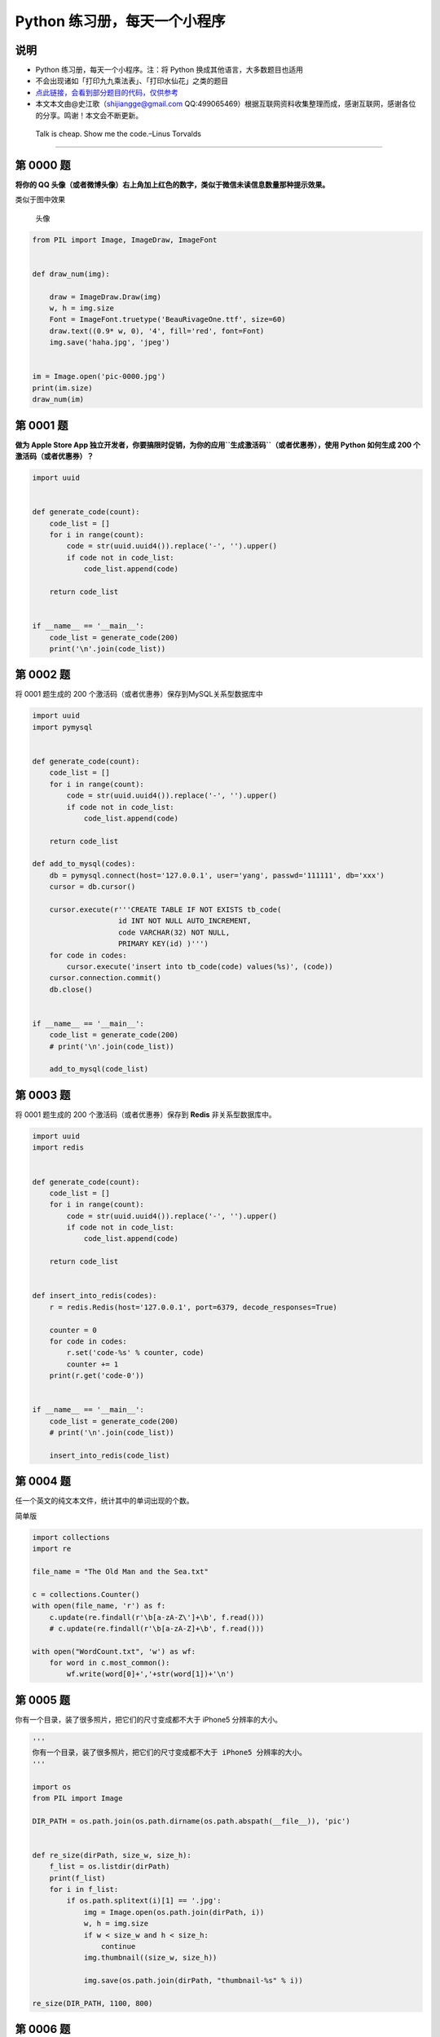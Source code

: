 Python 练习册，每天一个小程序
=============================

说明
----

-  Python 练习册，每天一个小程序。注：将 Python
   换成其他语言，大多数题目也适用
-  不会出现诸如「打印九九乘法表」、「打印水仙花」之类的题目
-  `点此链接，会看到部分题目的代码，仅供参考 <https://github.com/Show-Me-the-Code/python>`__
-  本文本文由@史江歌（shijiangge@gmail.com
   QQ:499065469）根据互联网资料收集整理而成，感谢互联网，感谢各位的分享。鸣谢！本文会不断更新。

..

    Talk is cheap. Show me the code.–Linus Torvalds

--------------

第 0000 题
----------

**将你的 QQ
头像（或者微博头像）右上角加上红色的数字，类似于微信未读信息数量那种提示效果。**

类似于图中效果

.. figure:: http://i.imgur.com/sg2dkuY.png?1
   :alt: 头像

   头像

.. code:: python

    from PIL import Image, ImageDraw, ImageFont


    def draw_num(img):

        draw = ImageDraw.Draw(img)
        w, h = img.size
        Font = ImageFont.truetype('BeauRivageOne.ttf', size=60)
        draw.text((0.9* w, 0), '4', fill='red', font=Font)
        img.save('haha.jpg', 'jpeg')


    im = Image.open('pic-0000.jpg')
    print(im.size)
    draw_num(im)

第 0001 题
----------

**做为 Apple Store App
独立开发者，你要搞限时促销，为你的应用\ ``生成激活码``\ （或者优惠券），使用
Python 如何生成 200 个激活码（或者优惠券）？**

.. code:: shell

    import uuid


    def generate_code(count):
        code_list = []
        for i in range(count):
            code = str(uuid.uuid4()).replace('-', '').upper()
            if code not in code_list:
                code_list.append(code)

        return code_list


    if __name__ == '__main__':
        code_list = generate_code(200)
        print('\n'.join(code_list))

第 0002 题
----------

将 0001 题生成的 200 个激活码（或者优惠券）保存到MySQL关系型数据库中

.. code:: python

    import uuid
    import pymysql


    def generate_code(count):
        code_list = []
        for i in range(count):
            code = str(uuid.uuid4()).replace('-', '').upper()
            if code not in code_list:
                code_list.append(code)

        return code_list

    def add_to_mysql(codes):
        db = pymysql.connect(host='127.0.0.1', user='yang', passwd='111111', db='xxx')
        cursor = db.cursor()

        cursor.execute(r'''CREATE TABLE IF NOT EXISTS tb_code(
                        id INT NOT NULL AUTO_INCREMENT,
                        code VARCHAR(32) NOT NULL,
                        PRIMARY KEY(id) )''')
        for code in codes:
            cursor.execute('insert into tb_code(code) values(%s)', (code))
        cursor.connection.commit()
        db.close()


    if __name__ == '__main__':
        code_list = generate_code(200)
        # print('\n'.join(code_list))

        add_to_mysql(code_list)

第 0003 题
----------

将 0001 题生成的 200 个激活码（或者优惠券）保存到 **Redis**
非关系型数据库中。

.. code:: python

    import uuid
    import redis


    def generate_code(count):
        code_list = []
        for i in range(count):
            code = str(uuid.uuid4()).replace('-', '').upper()
            if code not in code_list:
                code_list.append(code)

        return code_list


    def insert_into_redis(codes):
        r = redis.Redis(host='127.0.0.1', port=6379, decode_responses=True)

        counter = 0
        for code in codes:
            r.set('code-%s' % counter, code)
            counter += 1
        print(r.get('code-0'))


    if __name__ == '__main__':
        code_list = generate_code(200)
        # print('\n'.join(code_list))

        insert_into_redis(code_list)

第 0004 题
----------

任一个英文的纯文本文件，统计其中的单词出现的个数。

简单版

.. code:: python

    import collections
    import re

    file_name = "The Old Man and the Sea.txt"

    c = collections.Counter()
    with open(file_name, 'r') as f:
        c.update(re.findall(r'\b[a-zA-Z\']+\b', f.read()))
        # c.update(re.findall(r'\b[a-zA-Z]+\b', f.read()))

    with open("WordCount.txt", 'w') as wf:
        for word in c.most_common():
            wf.write(word[0]+','+str(word[1])+'\n')

第 0005 题
----------

你有一个目录，装了很多照片，把它们的尺寸变成都不大于 iPhone5
分辨率的大小。

.. code:: python

    '''
    你有一个目录，装了很多照片，把它们的尺寸变成都不大于 iPhone5 分辨率的大小。
    '''

    import os
    from PIL import Image

    DIR_PATH = os.path.join(os.path.dirname(os.path.abspath(__file__)), 'pic')


    def re_size(dirPath, size_w, size_h):
        f_list = os.listdir(dirPath)
        print(f_list)
        for i in f_list:
            if os.path.splitext(i)[1] == '.jpg':
                img = Image.open(os.path.join(dirPath, i))
                w, h = img.size
                if w < size_w and h < size_h:
                    continue
                img.thumbnail((size_w, size_h))

                img.save(os.path.join(dirPath, "thumbnail-%s" % i))

    re_size(DIR_PATH, 1100, 800)

第 0006 题
----------

你有一个目录，放了你一个月的日记，都是
txt，为了避免分词的问题，假设内容都是英文，请统计出你认为每篇日记最重要的词。

.. code:: python

    '''
    你有一个目录，放了你一个月的日记，都是 txt，为了避免分词的问题，假设内容都是英文，请统计出你认为每篇日记最重要的词。
    '''

    import collections
    import re

    file_name = "The Old Man and the Sea.txt"

    c = collections.Counter()
    with open(file_name, 'r') as f:
        c.update(re.findall(r'\b[a-zA-Z\']+\b', f.read()))
        # c.update(re.findall(r'\b[a-zA-Z]+\b', f.read()))

    l = filter(lambda x: len(x[0]) > 2 and x[0] != 'the' and x[0] != 'her' and x[0] != 'his', c.most_common())
    print(list(l))

第 0007 题
----------

有个目录，里面是你自己写过的程序，统计一下你写过多少行代码。包括空行和注释，但是要分别列出来。

第 0008 题
----------

一个HTML文件，找出里面的\ **正文**\ 。

.. code:: python

    '''
    一个HTML文件，找出里面的正文。
    '''

    from bs4 import BeautifulSoup


    html_doc = """
    <html><head><title>The Dormouse's story</title></head>
    <body>
    <p class="title"><b>The Dormouse's story</b></p>

    <p class="story">Once upon a time there were three little sisters; and their names were
    <a href="http://example.com/elsie" class="sister" id="link1">Elsie</a>,
    <a href="http://example.com/lacie" class="sister" id="link2">Lacie</a> and
    <a href="http://example.com/tillie" class="sister" id="link3">Tillie</a>;
    and they lived at the bottom of a well.</p>

    <p class="story">...</p>
    """

    soup = BeautifulSoup(html_doc, "html.parser")
    print(soup.get_text())

第 0009 题
----------

一个HTML文件，找出里面的\ **链接**\ 。

.. code:: python

    '''
    一个HTML文件，找出里面的链接。
    '''

    from bs4 import BeautifulSoup

    html_doc = """
    <html><head><title>The Dormouse's story</title></head>
    <body>
    <p class="title"><b>The Dormouse's story</b></p>

    <p class="story">Once upon a time there were three little sisters; and their names were
    <a href="http://example.com/elsie" class="sister" id="link1">Elsie</a>,
    <a href="http://example.com/lacie" class="sister" id="link2">Lacie</a> and
    <a href="http://example.com/tillie" class="sister" id="link3">Tillie</a>;
    and they lived at the bottom of a well.</p>

    <p class="story">...</p>
    """

    soup = BeautifulSoup(html_doc, "html.parser")

    for link in soup.find_all('a'):
        print(link.get('href'))

第 0010 题
----------

使用 Python 生成类似于下图中的\ **字母验证码图片**

.. figure:: http://i.imgur.com/aVhbegV.jpg
   :alt: 字母验证码

   字母验证码

-  `阅读资料 <http://stackoverflow.com/questions/2823316/generate-a-random-letter-in-python>`__

第 0011 题
----------

敏感词文本文件
filtered_words.txt，里面的内容为以下内容，当用户输入敏感词语时，则打印出
Freedom，否则打印出 Human Rights。

.. code:: shell

    北京
    程序员
    公务员
    领导
    牛比
    牛逼
    你娘
    你妈
    love
    sex
    jiangge

.. code:: python

    #!/usr/bin/env python
    # -*- coding: utf-8 -*-

    __author__ = "Ysara"

    '''
    敏感词文本文件 filtered_words.txt，里面的内容为以下内容，当用户输入敏感词语时，则打印出 Freedom，否则打印出 Human Rights。

    '''

    import re
    from functools import reduce

    with open('filtered_words.txt', 'r', encoding='utf8') as f:
        # filtered_words = list(map(lambda x: x.strip(), f.readlines()))
        filtered_pattern = reduce(lambda x, y: x.strip()+'|'+y, f.readlines())

    print(filtered_pattern)

    while True:
        i = input("请输入: ")
        if re.search(filtered_pattern, i):
            print('Freedom')
        else:
            print('Human Rights')

第 0012 题
----------

敏感词文本文件 filtered_words.txt，里面的内容 和
0011题一样，当用户输入敏感词语，则用 星号 ``*``
替换，例如当用户输入\ ``「北京是个好城市」``\ ，则变成
``「**是个好城市」``\ 。

.. code:: python

    '''
    敏感词文本文件 filtered_words.txt，里面的内容 和 0011题一样，当用户输入敏感词语，则用 星号 * 替换，例如当用户输入「北京是个好城市」，则变成「**是个好城市」。
    '''

    import re
    from functools import reduce

    with open('filtered_words.txt', 'r', encoding='utf8') as f:
        filtered_pattern = reduce(lambda x, y: x.strip()+'|'+y, f.readlines())

    print(filtered_pattern)

    while True:
        i = input("请输入: ")
        c = re.sub(filtered_pattern, '**', i)
        print(c)

第 0013 题
----------

用 Python 写一个爬图片的程序，爬 `这个链接里的日本妹子图片
:-) <http://tieba.baidu.com/p/2166231880>`__

-  `参考代码 <http://www.v2ex.com/t/61686>`__

第 0014 , 0015, 0016 题
-----------------------

0014
~~~~

.. code:: shell

    纯文本文件 student.txt为学生信息, 里面的内容（包括花括号）如下所示：

    {
        "1":["张三",150,120,100],
        "2":["李四",90,99,95],
        "3":["王五",60,66,68]
    }

请将上述内容写到 student.xls 文件中，如下图所示：

.. figure:: http://i.imgur.com/nPDlpme.jpg
   :alt: student.xls

   student.xls

.. _section-1:

0015
~~~~

.. code:: shell

    纯文本文件 city.txt为城市信息, 里面的内容（包括花括号）如下所示：
    {
        "1" : "上海",
        "2" : "北京",
        "3" : "成都"
    }

请将上述内容写到 ``city.xls`` 文件中，如下图所示：

.. figure:: http://i.imgur.com/rOHbUzg.png
   :alt: city.xls

   city.xls

.. _section-2:

0016
~~~~

.. code:: shell

    纯文本文件 numbers.txt, 里面的内容（包括方括号）如下所示：

    [
        [1, 82, 65535],
        [20, 90, 13],
        [26, 809, 1024]
    ]

.. figure:: http://i.imgur.com/iuz0Pbv.png
   :alt: numbers.xls

   numbers.xls

-  `阅读资料 <http://www.cnblogs.com/skynet/archive/2013/05/06/3063245.html>`__
   腾讯游戏开发 XML 和 Excel 内容相互转换

解答
~~~~

.. code:: python

    #!/usr/bin/env python
    # -*- coding: utf-8 -*-

    __author__ = "Ysara"


    '''
    0014

    纯文本文件 student.txt为学生信息, 里面的内容（包括花括号）如下所示：

    {
        "1":["张三",150,120,100],
        "2":["李四",90,99,95],
        "3":["王五",60,66,68]
    }
    ----
    0015

    纯文本文件 city.txt为城市信息, 里面的内容（包括花括号）如下所示：

    {
        "1" : "上海",
        "2" : "北京",
        "3" : "成都"
    }
    ----
    0016
    纯文本文件 numbers.txt, 里面的内容（包括方括号）如下所示：

    [
        [1, 82, 65535],
        [20, 90, 13],
        [26, 809, 1024]
    ]

    '''

    import json
    from collections import OrderedDict
    from openpyxl import Workbook


    with open('student.txt', 'r', encoding='utf8') as f:
        students_info = json.load(f, object_pairs_hook=OrderedDict)

    wb = Workbook()
    sheet = wb.active

    # 0014
    sheet.title = "student"

    for i in students_info:
        sheet.append([i] + students_info[i])


    # 0015
    with open('city.txt', 'r', encoding='utf8') as f:
        city = OrderedDict(json.load(f, object_pairs_hook=OrderedDict))

    sheet_city = wb.create_sheet('city', index=1)

    for item in city.items():
        # ('1', '上海')
        sheet_city.append(item)


    # 0016
    with open('numbers.txt', 'r', encoding='utf8') as f:
        numbers = json.load(f)

    sheet_num = wb.create_sheet('numbers', index=2)
    for num in numbers:
        sheet_num.append(num)


    wb.save(r'student-city-num.xlsx')

    print(students_info)
    print(city)
    print(numbers)

第 0017 题
----------

将 第 0014 题中的 student.xls 文件中的内容写到 student.xml 文件中，如

下所示：

.. code:: html

    <?xml version="1.0" encoding="UTF-8"?>
    <root>
    <students>
    <!--
        学生信息表
        "id" : [名字, 数学, 语文, 英文]
    -->
    {
        "1" : ["张三", 150, 120, 100],
        "2" : ["李四", 90, 99, 95],
        "3" : ["王五", 60, 66, 68]
    }
    </students>
    </root>

第 0018 题
----------

将 第 0015 题中的 city.xls 文件中的内容写到 city.xml 文件中，如下所示：

.. code:: html

    <?xmlversion="1.0" encoding="UTF-8"?>
    <root>
    <citys>
    <!--
        城市信息
    -->
    {
        "1" : "上海",
        "2" : "北京",
        "3" : "成都"
    }
    </citys>
    </root>

第 0019 题
----------

将 第 0016 题中的 numbers.xls 文件中的内容写到 numbers.xml 文件中，如下

所示：

.. code:: xml

    <?xml version="1.0" encoding="UTF-8"?>
    <root>
    <numbers>
    <!--数字信息-->
    [
        [1, 82, 65535],
        [20, 90, 13],
        [26, 809, 1024]
    ]

    </numbers>
    </root>

第 0020 题
----------

`登陆中国联通网上营业厅 <http://iservice.10010.com/index_.html>`__
后选择「自助服务」 –>
「详单查询」，然后选择你要查询的时间段，点击「查询」按钮，查询结果页面的最下方，点击「导出」，就会生成类似于
2014年10月01日～2014年10月31日通话详单.xls
文件。写代码，对每月通话时间做个统计。

第 0021 题
----------

通常，登陆某个网站或者
APP，需要使用用户名和密码。密码是如何加密后存储起来的呢？请使用 Python
对密码加密。

-  阅读资料 `用户密码的存储与 Python
   示例 <http://zhuoqiang.me/password-storage-and-python-example.html>`__

-  阅读资料 `Hashing Strings with
   Python <http://www.pythoncentral.io/hashing-strings-with-python/>`__

-  阅读资料 `Python’s safest method to store and retrieve passwords from
   a
   database <http://stackoverflow.com/questions/2572099/pythons-safest-method-to-store-and-retrieve-passwords-from-a-database>`__

第 0022 题
----------

iPhone 6、iPhone 6 Plus 早已上市开卖。请查看你写得 第 0005
题的代码是否可以复用。

第 0023 题
----------

使用 Python 的 Web 框架，做一个 Web 版本 留言簿 应用。

`阅读资料：Python 有哪些 Web 框架 <http://v2ex.com/t/151643#reply53>`__

-  |留言簿参考|

第 0024 题
----------

使用 Python 的 Web 框架，做一个 Web 版本 TodoList 应用。

-  |SpringSide 版TodoList|

第 0025 题
----------

使用 Python 实现：对着电脑吼一声,自动打开浏览器中的默认网站。

::

    例如，对着笔记本电脑吼一声“百度”，浏览器自动打开百度首页。

    关键字：Speech to Text

参考思路： 1：获取电脑录音–>WAV文件 python record wav

2：录音文件–>文本

::

    STT: Speech to Text

    STT API Google API

3:文本–>电脑命令

第 0026 题
----------

.. |留言簿参考| image:: http://i.imgur.com/VIyCZ0i.jpg
.. |SpringSide 版TodoList| image:: http://i.imgur.com/NEf7zHp.jpg

